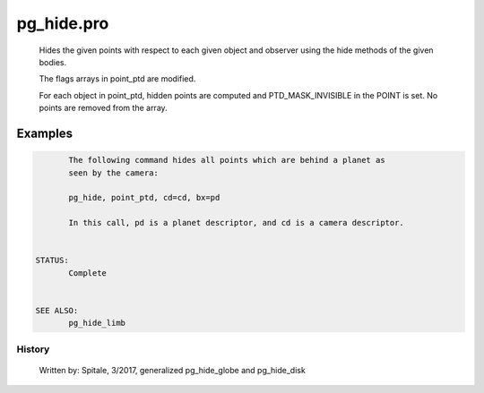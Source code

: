 pg\_hide.pro
===================================================================================================









	Hides the given points with respect to each given object and observer
	using the hide methods of the given bodies.



	The flags arrays in point_ptd are modified.



	For each object in point_ptd, hidden points are computed and
	PTD_MASK_INVISIBLE in the POINT is set.  No points are
	removed from the array.








Examples
___________

.. code:: IDL

	The following command hides all points which are behind a planet as
	seen by the camera:

	pg_hide, point_ptd, cd=cd, bx=pd

	In this call, pd is a planet descriptor, and cd is a camera descriptor.


 STATUS:
	Complete


 SEE ALSO:
	pg_hide_limb
















History
-------

 	Written by:	Spitale, 3/2017, generalized pg_hide_globe and pg_hide_disk















